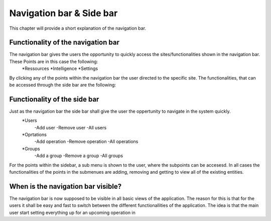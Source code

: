 Navigation bar & Side bar
#########################

This chapter will provide a short explanation of the navigation bar. 

Functionality of the navigation bar
-----------------------------------

The navigation bar gives the users the opportunity to quickly access the sites/functionalities shown in the navigation bar. These Points are in this case the following:
    *Ressources
    *Intelligence
    *Settings 

By clicking any of the points within the navigation bar the user directed to the specific site. The functionalities, that can be accessed through the side bar are the following:

Functionality of the side bar
-----------------------------

Just as the navigation bar the side bar shall give the user the oppertunity to navigate in the system quickly.
    *Users
        -Add user
        -Remove user
        -All users 
    *Oprtations
        -Add operation
        -Remove operation
        -All operations
    *Groups
        -Add a group
        -Remove a group
        -All groups

For the points within the sidebar, a sub menu is shown to the user, where the subpoints can be accesesd. In all cases the functionalities of the points in the submenues are adding, removing and getting to view all of the existing entities.

When is the navigation bar visible?
-----------------------------------

The navigation bar is now supposed to be visible in all basic views of the application. The reason for this is that for the users it shall be easy and fast to switch between the different functionallities of the application. 
The idea is that the main user start setting everything up for an upcoming operation in 
